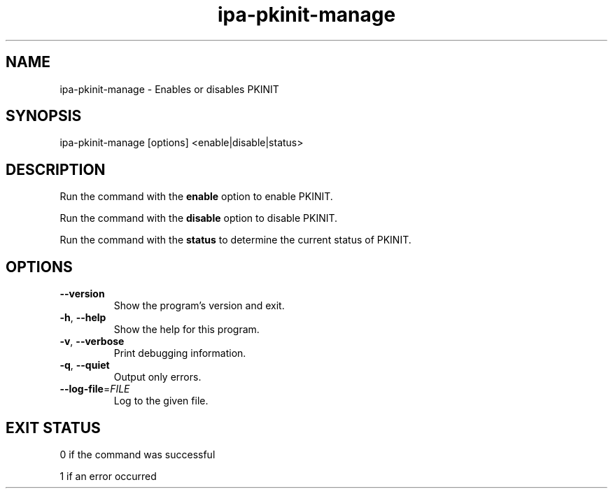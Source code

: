 .\"
.\" Copyright (C) 2017  FreeIPA Contributors see COPYING for license
.\"
.TH "ipa-pkinit-manage" "1" "Jun 05 2017" "IPA" "IPA Manual Pages"
.SH "NAME"
ipa\-pkinit\-manage \- Enables or disables PKINIT
.SH "SYNOPSIS"
ipa\-pkinit\-manage [options] <enable|disable|status>
.SH "DESCRIPTION"
Run the command with the \fBenable\fR option to enable PKINIT.

Run the command with the \fBdisable\fR option to disable PKINIT.

Run the command with the \fBstatus\fR to determine the current status of PKINIT.
.SH "OPTIONS"
.TP
\fB\-\-version\fR
Show the program's version and exit.
.TP
\fB\-h\fR, \fB\-\-help\fR
Show the help for this program.
.TP
\fB\-v\fR, \fB\-\-verbose\fR
Print debugging information.
.TP
\fB\-q\fR, \fB\-\-quiet\fR
Output only errors.
.TP
\fB\-\-log\-file\fR=\fIFILE\fR
Log to the given file.
.SH "EXIT STATUS"
0 if the command was successful

1 if an error occurred
